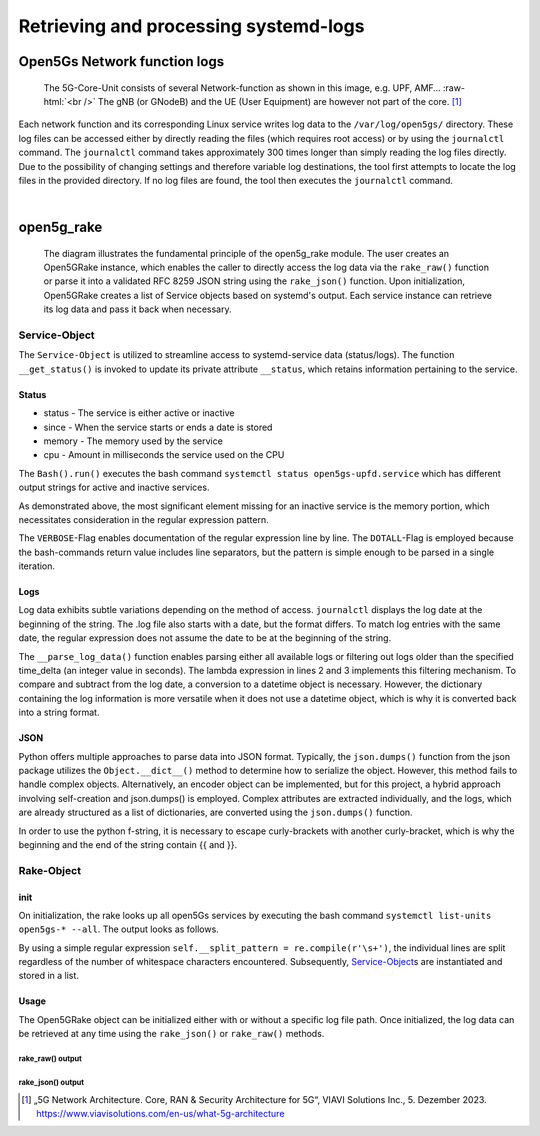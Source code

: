 Retrieving and processing systemd-logs
**************************************


Open5Gs Network function logs
=============================

.. role:: raw-html(raw)
   :format: html


.. figure:: /media/5g-network-functions.png
   :alt: Image of 5G Network Functions.

   The 5G-Core-Unit consists of several Network-function as shown in this image, e.g. UPF, AMF…
   :raw-html:`<br />`
   The gNB (or GNodeB) and the UE (User Equipment) are however not part of the core. [1]_

Each network function and its corresponding Linux service writes log data to the ``/var/log/open5gs/`` directory.
These log files can be accessed either by directly reading the files (which requires root access) or by using the
``journalctl`` command. The ``journalctl`` command takes approximately 300 times longer than simply reading the log files
directly. Due to the possibility of changing settings and therefore variable log destinations, the tool first attempts
to locate the log files in the provided directory. If no log files are found, the tool then executes the ``journalctl``
command.

|

open5g_rake
===========

.. figure:: /media/open5gslog_arch.svg
   :alt: Architecture Observer and rake of systemd-logs
   :class: with-border

   The diagram illustrates the fundamental principle of the open5g_rake module. The user creates an Open5GRake
   instance, which enables the caller to directly access the log data via the ``rake_raw()`` function or parse it
   into a validated RFC 8259 JSON string using the ``rake_json()`` function. Upon initialization, Open5GRake
   creates a list of Service objects based on systemd's output. Each service instance can retrieve its log
   data and pass it back when necessary.

Service-Object
--------------

The ``Service-Object`` is utilized to streamline access to systemd-service data (status/logs). The function
``__get_status()`` is invoked to update its private attribute ``__status``, which retains information pertaining to
the service.

Status
++++++

- status - The service is either active or inactive
- since - When the service starts or ends a date is stored
- memory - The memory used by the service
- cpu - Amount in milliseconds the service used on the CPU

.. code-block:: python
   :caption: __get_status()

   result = Bash().run(BashCommands.CTL_STATUS.value.format(service_name=self.service_name))

The ``Bash().run()`` executes the bash command ``systemctl status open5gs-upfd.service`` which has different
output strings for active and inactive services.

.. code-block:: Bash
   :caption: ``systemctl status open5gs-upfd.service`` output (when active)
   :emphasize-lines: 3, 6, 7

   ● open5gs-upfd.service - Open5GS UPF Daemon
     Loaded: loaded (/lib/systemd/system/open5gs-upfd.service; enabled; vendor preset: enabled)
     Active: active (running) since Sat 2024-01-06 03:20:23 CET; 58min ago
   Main PID: 2948 (open5gs-upfd)
      Tasks: 2 (limit: 2200)
     Memory: 2.0M
        CPU: 189ms
     CGroup: /system.slice/open5gs-upfd.service
             └─2948 /usr/bin/open5gs-upfd -c /etc/open5gs/upf.yaml

.. code-block:: Bash
   :caption: ``systemctl status open5gs-upfd.service`` output (when inactive)
   :emphasize-lines: 3, 6

   ○ open5gs-upfd.service - Open5GS UPF Daemon
     Loaded: loaded (/lib/systemd/system/open5gs-upfd.service; enabled; vendor preset: enabled)
     Active: inactive (dead) since Sat 2024-01-06 04:46:29 CET; 5s ago
    Process: 2948 ExecStart=/usr/bin/open5gs-upfd -c /etc/open5gs/upf.yaml (code=exited, status=0/SUCCESS)
   Main PID: 2948 (code=exited, status=0/SUCCESS)
        CPU: 261ms

As demonstrated above, the most significant element missing for an inactive service is the memory portion,
which necessitates consideration in the regular expression pattern.

.. code-block:: python
   :caption: status regex pattern

   status_pattern = re.compile(r'Active:\s'                            # Looking for Active: with a trailing whitespace
                               r'(?P<status>\w+)'                      # Followed by (active/inactive) and grouped
                               r'.*?'                                  # Followed by a random amount of character
                               r'(?<=since)[\D\s]*'                    # The date is prefixed by since and an abbreviation of the day
                               r'(?P<date>[\d\s\-:]+)'                 # The date consists of digits, whitespaces and the
                                                                       # character [-:]. Includes trailing whitespace.
                               r'(.*?Memory:\s(?P<memory>[\d.]+))?'    # The Memory info only exists if the service is active -> ()?
                               r'.*?'                                  # Randon number of characters
                               r'CPU:\s'                               # Followed by CPU with a trailing whitespace
                               r'(?P<cpu>\d+)'                         # Only grab the digits and group it.
                               ,re.DOTALL | re.VERBOSE)

The ``VERBOSE``-Flag enables documentation of the regular expression line by line. The ``DOTALL``-Flag is employed
because the bash-commands return value includes line separators, but the pattern is simple enough to be parsed in
a single iteration.

Logs
++++

Log data exhibits subtle variations depending on the method of access. ``journalctl`` displays the log date at the
beginning of the string. The .log file also starts with a date, but the format differs. To match log entries with
the same date, the regular expression does not assume the date to be at the beginning of the string.

.. code-block:: sh
   :caption: log string from journalctl and .log file

   # journalctl log
   01/05 19:46:53.583: [app] INFO: Configuration: '/etc/open5gs/amf.yaml' (../lib/app/ogs-init.c:130)
   # file log
   Jan 05 19:46:53 Open5Gs open5gs-amfd[3266]: 01/05 19:46:53.687: [app] INFO: Configuration: '/etc/open5gs/amf.yaml' (../lib/app/ogs-init.c:130)

.. code-block:: python
   :caption: regex log_pattern to parse log string

   log_pattern = re.compile(r'(?P<date>\d{2}/\d{2})'                    # The log date consists of day and mont like 30/02
                            r'\s'                                       # Followed by a whitespace char
                            r'(?P<time>[\d:]+)'                         # The time consists of digits and ':'
                            r'.*?'                                      # Random info between time and log-level
                            r'(?P<level>DEBUG|INFO|WARNING|CRITICAL)'   # The log-level is one of the listed words
                            r':\s'                                      # Followed by a whitespace char
                            r'(?P<msg>.*)',                             # The rest of the line is the log message
                            re.MULTILINE | re.VERBOSE)

The ``__parse_log_data()`` function enables parsing either all available logs or filtering out logs older than
the specified time_delta (an integer value in seconds). The lambda expression in lines 2 and 3 implements
this filtering mechanism. To compare and subtract from the log date, a conversion to a datetime object is
necessary. However, the dictionary containing the log information is more versatile when it does not use a
datetime object, which is why it is converted back into a string format.

.. code-block:: python
   :linenos:
   :emphasize-lines: 2, 3
   :caption: private ``__parse_log_data()`` function

   def __parse_log_data(self, log_data: str, time_delta: Union[int, None])
      is_new_log: Callable[[datetime], bool] = lambda lg_ts: True if not time_delta else (
                lg_ts > (datetime.now() - timedelta(seconds=time_delta)))
        return [{'date': log_date.strftime('%d.%m.%Y %H:%M:%S'),
                 'level': match.group('level'),
                 'msg': match.group('msg')
                 } for line in log_data.splitlines() if (match := log_pattern.search(line)) and
                is_new_log((log_date := datetime.fromisoformat(f'{datetime.now().year}'
                                                               f'{match.group('date').replace('/', '')} '
                                                               f'{match.group('time')}')))]

JSON
++++

Python offers multiple approaches to parse data into JSON format. Typically, the ``json.dumps()`` function from the
json package utilizes the ``Object.__dict__()`` method to determine how to serialize the object. However, this method
fails to handle complex objects. Alternatively, an encoder object can be implemented, but for this project, a
hybrid approach involving self-creation and json.dumps() is employed. Complex attributes are extracted individually,
and the logs, which are already structured as a list of dictionaries, are converted using the ``json.dumps()`` function.


.. code-block:: python
   :caption: to_json() function for parsing Service-Object (status and logs) into json string

   def to_json(self, time_delta: Union[int, None]) -> str:
      return (f"{{\"Name\": \"{self.service_name}\",\"Status\": \"{self.__status['status']}\",\""
              f"{'Up' if self.status['status'] else 'Down'} "
              f"since\": \"{self.__status['since']}\","
              f"\"CPU usage\": \"{self.__status['cpu']}\","
              f"\"Mem usage\": \"{'0' if not self.__status['memory'] else self.__status['memory']}\","
              f"\"logs\": {json.dumps([log for log in self.get_logs(time_delta)])}"
              f"}}")

In order to use the python f-string, it is necessary to escape curly-brackets with another curly-bracket, which
is why the beginning and the end of the string contain {{ and }}.

Rake-Object
-----------

init
++++

On initialization, the rake looks up all open5Gs services by executing the bash command
``systemctl list-units open5gs-* --all``. The output looks as follows.


.. code-block:: sh
   :caption: ``systemctl list-units open5gs-* --all`` output, with upf-service stopped

   UNIT                  LOAD   ACTIVE   SUB     DESCRIPTION
   open5gs-amfd.service  loaded active   running Open5GS AMF Daemon
   open5gs-ausfd.service loaded active   running Open5GS AUSF Daemon
   open5gs-bsfd.service  loaded active   running Open5GS BSF Daemon
   open5gs-hssd.service  loaded active   running Open5GS HSS Daemon
   open5gs-mmed.service  loaded active   running Open5GS MME Daemon
   open5gs-nrfd.service  loaded active   running Open5GS NRF Daemon
   open5gs-nssfd.service loaded active   running Open5GS NSSF Daemon
   open5gs-pcfd.service  loaded active   running Open5GS PCF Daemon
   open5gs-pcrfd.service loaded active   running Open5GS PCRF Daemon
   open5gs-scpd.service  loaded active   running Open5GS SCP Daemon
   open5gs-sgwcd.service loaded active   running Open5GS SGW-C Daemon
   open5gs-sgwud.service loaded active   running Open5GS SGW-U Daemon
   open5gs-smfd.service  loaded active   running Open5GS SMF Daemon
   open5gs-udmd.service  loaded active   running Open5GS UDM Daemon
   open5gs-udrd.service  loaded active   running Open5GS UDR Daemon
   open5gs-upfd.service  loaded inactive dead    Open5GS UPF Daemon
   open5gs-webui.service loaded active   running Open5GS WebUI


.. code-block:: python
   :linenos:
   :caption: private function ``__get_service_list()``

   def __get_service_list(self) -> None:
      result = Bash().run(BashCommands.OPENFIVEGSERVICES.value)
      for line in result.splitlines()[1:17]:
          tmp = self.__split_pattern.split(line.strip())
          self.__service_list.append(Service(service_name=tmp[0], log_file=None if not self.__path else self.__path / tmp[5].lower()))

By using a simple regular expression ``self.__split_pattern = re.compile(r'\s+')``, the individual lines are split
regardless of the number of whitespace characters encountered. Subsequently, `Service-Object`_\s are instantiated and
stored in a list.

Usage
+++++

.. code-block:: python
   :caption: Example on how to retrieve log files form open5gs-services

   import open5g_rake as rake
   from pathlib import Path

    o_rake = rake.Open5GRake()
    # o_rake = rake.Open5GRake(log_files_dir=Path('/var/log/open5gs/))
    while True:
        time.sleep(5)
        try:
            print(o_rake.rake_json(time_delta=100))
            # for log in o_rake.rake_raw(time_delta=100):
            #     print(log)
        except rake.Open5gsException as e:
            print(e.msg)

The Open5GRake object can be initialized either with or without a specific log file path. Once initialized,
the log data can be retrieved at any time using the ``rake_json()`` or ``rake_raw()`` methods.

rake_raw() output
_________________

.. code-block:: python
   :caption: ``rake_raw()`` output. Dictionaries containing the date, log-level and the message of the logs

   {'date': '2024-01-06 08:26:34', 'level': 'WARNING', 'msg': 'Retry association with peer [127.0.0.7]:8805 failed (../src/smf/pfcp-sm.c:110)'}
   {'date': '2024-01-06 08:26:42', 'level': 'WARNING', 'msg': '[229] LOCAL  No Reponse. Give up! for step 1 type 5 peer [127.0.0.7]:8805 (../lib/pfcp/xact.c:606)'}
   {'date': '2024-01-06 08:26:45', 'level': 'WARNING', 'msg': 'Retry association with peer [127.0.0.7]:8805 failed (../src/smf/pfcp-sm.c:110)'}
   {'date': '2024-01-06 08:26:53', 'level': 'WARNING', 'msg': '[230] LOCAL  No Reponse. Give up! for step 1 type 5 peer [127.0.0.7]:8805 (../lib/pfcp/xact.c:606)'}

rake_json() output
__________________

.. code-block:: json
   :caption: ``rake_json()`` output (Not the full output, typically there are 17 open5gs-services. The output also does not contain indentation)
   :linenos:

   {
     "services": {
       "service": [
         {
           "Name": "open5gs-amfd.service",
           "Status": "True",
           "Up since": "2024-01-06 07:44:57",
           "CPU usage": "148",
           "Mem usage": "1.5",
           "logs": []
         },
         {
           "Name": "open5gs-smfd.service",
           "Status": "True",
           "Up since": "2024-01-06 07:44:57",
           "CPU usage": "1",
           "Mem usage": "3.9",
           "logs": [
             {
               "date": "2024-01-06 08:19:14",
               "level": "WARNING",
               "msg": "Retry association with peer [127.0.0.7]:8805 failed (../src/smf/pfcp-sm.c:110)"
             },
             {
               "date": "2024-01-06 08:20:50",
               "level": "WARNING",
               "msg": "[197] LOCAL  No Reponse. Give up! for step 1 type 5 peer [127.0.0.7]:8805 (../lib/pfcp/xact.c:606)"
             }
           ]
         },
         {
           "Name": "open5gs-upfd.service",
           "Status": "False",
           "Down since": "2024-01-06 08:07:27",
           "CPU usage": "139",
           "Mem usage": "0",
           "logs": []
         }
       ]
     }
   }



.. [1] „5G Network Architecture. Core, RAN & Security Architecture for 5G“, VIAVI Solutions Inc., 5. Dezember 2023. https://www.viavisolutions.com/en-us/what-5g-architecture